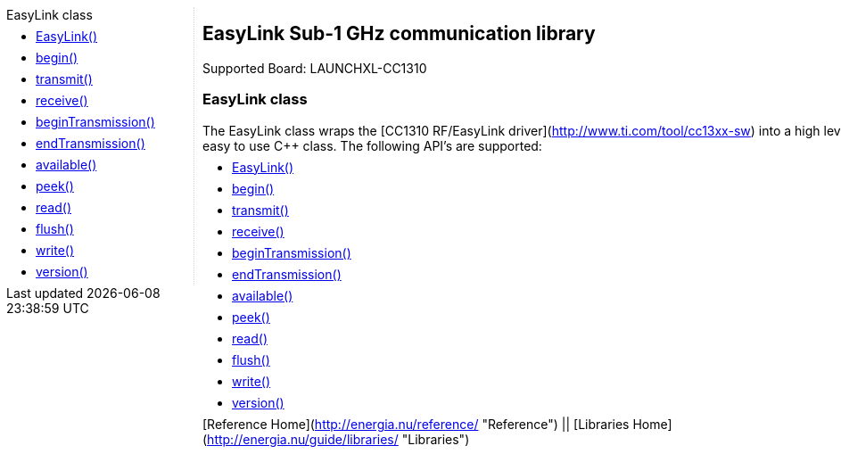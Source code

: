 
++++
<style>
.container {
    width: 960px;
    position: relative;
    margin: 0;
    z-index:1;

}

.ulist li {
  margin: -0.5em;
}

#first {
    width: 210px;
    float: left;
    /* position: fixed; */
    border-right: 1px dotted lightgray;

}

#second {
    width: 740px;
    float: right;
    overflow: hidden;
}
</style>

<div class='container'>
    <div id="first">
++++

.EasyLink class
* link:../easylink/easylink-easylink[EasyLink()]
* link:../easylink/easylink-begin[begin()]
* link:../easylink/easylink-transmit[transmit()]
* link:../easylink/easylink-receive[receive()]
* link:../easylink/easylink-begintransmission[beginTransmission()]
* link:../easylink/easylink-endtransmission[endTransmission()]
* link:../easylink/easylink-available[available()]
* link:../easylink/easylink-peek[peek()]
* link:../easylink/easylink-read[read()]
* link:../easylink/easylink-flush[flush()]
* link:../easylink/easylink-write[write()]
* link:../easylink/easylink-version[version()]

++++
    </div>
    <div id="second">
++++

## EasyLink Sub-1 GHz communication library

Supported Board: LAUNCHXL-CC1310

### EasyLink class

The EasyLink class wraps the [CC1310 RF/EasyLink
driver](http://www.ti.com/tool/cc13xx-sw) into a high level easy to use
C++ class. The following API's are supported:

* link:../easylink/easylink-easylink[EasyLink()]
* link:../easylink/easylink-begin[begin()]
* link:../easylink/easylink-transmit[transmit()]
* link:../easylink/easylink-receive[receive()]
* link:../easylink/easylink-begintransmission[beginTransmission()]
* link:../easylink/easylink-endtransmission[endTransmission()]
* link:../easylink/easylink-available[available()]
* link:../easylink/easylink-peek[peek()]
* link:../easylink/easylink-read[read()]
* link:../easylink/easylink-flush[flush()]
* link:../easylink/easylink-write[write()]
* link:../easylink/easylink-version[version()]


[Reference Home](http://energia.nu/reference/ "Reference") || 
[Libraries Home](http://energia.nu/guide/libraries/ "Libraries")

++++
    </div>
</div>
++++
